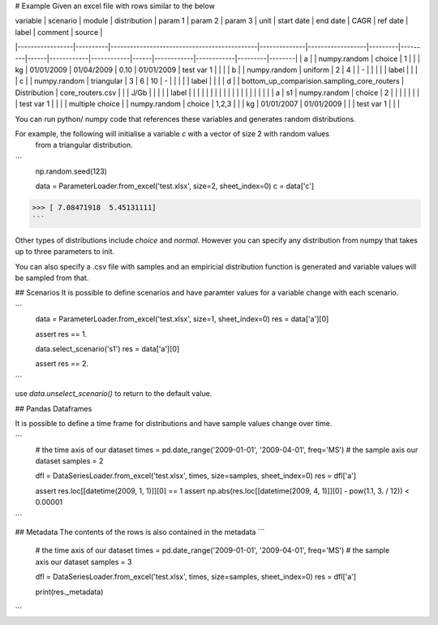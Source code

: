 # Example
Given an excel file with rows similar to the below

| variable        | scenario | module                                      | distribution | param 1          | param 2 | param 3 | unit | start date | end date   | CAGR | ref date   | label      | comment | source |
|-----------------|----------|---------------------------------------------|--------------|------------------|---------|---------|------|------------|------------|------|------------|------------|---------|--------|
| a               |          | numpy.random                                | choice       | 1                |         |         | kg   | 01/01/2009 | 01/04/2009 | 0.10 | 01/01/2009 | test var 1 |         |        |
| b               |          | numpy.random                                | uniform      | 2                | 4       |         | -    |            |            |      |            | label      |         |        |
| c               |          | numpy.random                                | triangular   | 3                | 6       | 10      | -    |            |            |      |            | label      |         |        |
| d               |          | bottom_up_comparision.sampling_core_routers | Distribution | core_routers.csv |         |         | J/Gb |            |            |      |            | label      |         |        |
|                 |          |                                             |              |                  |         |         |      |            |            |      |            |            |         |        |
| a               | s1       | numpy.random                                | choice       | 2                |         |         |      |            |            |      |            | test var 1 |         |        |
| multiple choice |          | numpy.random                                | choice       | 1,2,3            |         |         | kg   | 01/01/2007 | 01/01/2009 |      |            | test var 1 |         |        |


You can run python/ numpy code that references these variables and generates random distributions.

For example, the following will initialise a variable `c` with a vector of size 2 with random values
 from a triangular distribution.

```
    np.random.seed(123)
    
    data = ParameterLoader.from_excel('test.xlsx', size=2, sheet_index=0)
    c = data['c']
>>> [ 7.08471918  5.45131111]
```

Other types of distributions include `choice` and `normal`. However you can specify any distribution from
numpy that takes up to three parameters to init.

You can also specify a .csv file with samples and an empiricial distribution function is generated
and variable values will be sampled from that.

## Scenarios
It is possible to define scenarios and have paramter values for  a variable change with each scenario.

```
    data = ParameterLoader.from_excel('test.xlsx', size=1, sheet_index=0)
    res = data['a'][0]
    
    assert res == 1.
    
    data.select_scenario('s1')
    res = data['a'][0]
    
    assert res == 2.
```

use `data.unselect_scenario()` to return to the default value.

## Pandas Dataframes

It is possible to define a time frame for distributions and have sample values change over time.
 
```
    # the time axis of our dataset
    times = pd.date_range('2009-01-01', '2009-04-01', freq='MS')
    # the sample axis our dataset
    samples = 2

    dfl = DataSeriesLoader.from_excel('test.xlsx', times, size=samples, sheet_index=0)
    res = dfl['a']

    assert res.loc[[datetime(2009, 1, 1)]][0] == 1
    assert np.abs(res.loc[[datetime(2009, 4, 1)]][0] - pow(1.1, 3. / 12)) < 0.00001
```

## Metadata
The contents of the rows is also contained in the metadata
```
    # the time axis of our dataset
    times = pd.date_range('2009-01-01', '2009-04-01', freq='MS')
    # the sample axis our dataset
    samples = 3
    
    dfl = DataSeriesLoader.from_excel('test.xlsx', times, size=samples, sheet_index=0)
    res = dfl['a']
    
    print(res._metadata)
```

